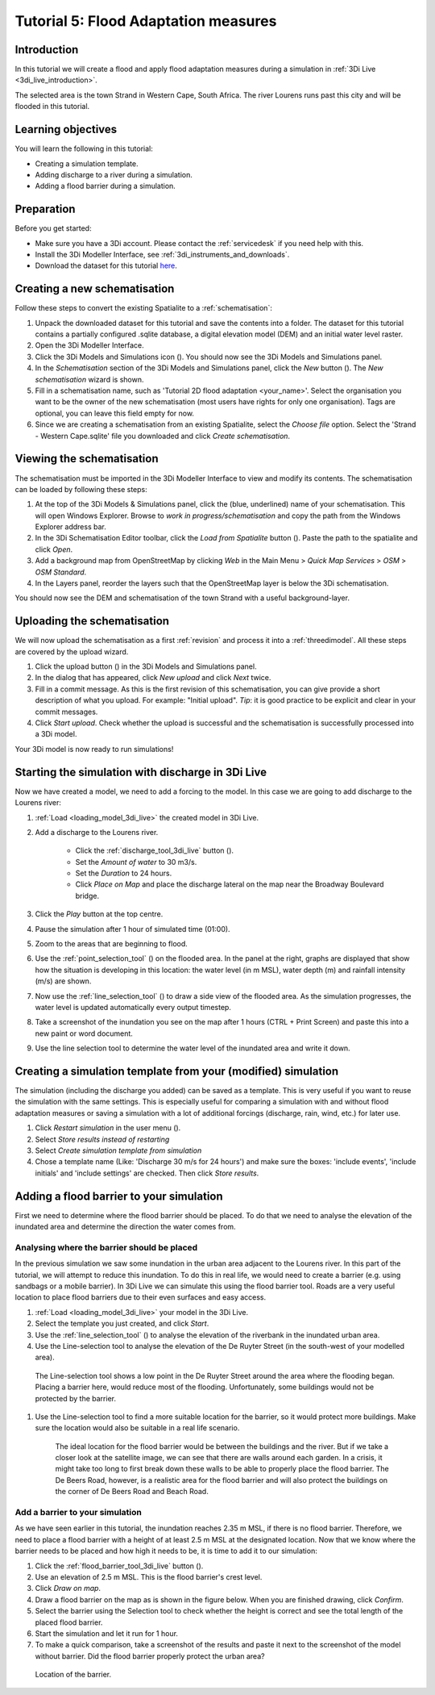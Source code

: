 Tutorial 5: Flood Adaptation measures
======================================

Introduction
-------------
In this tutorial we will create a flood and apply flood adaptation measures during a simulation in :ref:`3Di Live <3di_live_introduction>`.

The selected area is the town Strand in Western Cape, South Africa. The river Lourens runs past this city and will be flooded in this tutorial.

Learning objectives
--------------------
You will learn the following in this tutorial:

* Creating a simulation template.
* Adding discharge to a river during a simulation.
* Adding a flood barrier during a simulation. 


Preparation
-----------
Before you get started:

* Make sure you have a 3Di account. Please contact the :ref:`servicedesk` if you need help with this.
* Install the 3Di Modeller Interface, see :ref:`3di_instruments_and_downloads`.
* Download the dataset for this tutorial `here <https://nens.lizard.net/media/3di-tutorials/3di-tutorial-05.zip>`_.

.. Checken dat Wolf zipje erop heeft gezet.


Creating a new schematisation
------------------------------
Follow these steps to convert the existing Spatialite to a :ref:`schematisation`:

#) Unpack the downloaded dataset for this tutorial and save the contents into a folder. The dataset for this tutorial contains a partially configured .sqlite database, a digital elevation model (DEM) and an initial water level raster.

#) Open the 3Di Modeller Interface.

#) Click the 3Di Models and Simulations icon (|modelsSimulations|). You should now see the 3Di Models and Simulations panel.

#) In the *Schematisation* section of the 3Di Models and Simulations panel, click the *New* button (|newschematisation|). The *New schematisation* wizard is shown.

#) Fill in a schematisation name, such as 'Tutorial 2D flood adaptation <your_name>'. Select the organisation you want to be the owner of the new schematisation (most users have rights for only one organisation). Tags are optional, you can leave this field empty for now.

#) Since we are creating a schematisation from an existing Spatialite, select the *Choose file* option. Select the 'Strand - Western Cape.sqlite' file you downloaded and click *Create schematisation*.


Viewing the schematisation
--------------------------
The schematisation must be imported in the 3Di Modeller Interface to view and modify its contents. The schematisation can be loaded by following these steps:

#) At the top of the 3Di Models & Simulations panel, click the (blue, underlined) name of your schematisation. This will open Windows Explorer. Browse to *work in progress/schematisation* and copy the path from the Windows Explorer address bar.

#) In the 3Di Schematisation Editor toolbar, click the *Load from Spatialite* button (|load_from_spatialite|). Paste the path to the spatialite and click *Open*.

#) Add a background map from OpenStreetMap by clicking *Web* in the Main Menu > *Quick Map Services* > *OSM* > *OSM Standard*.

#) In the Layers panel, reorder the layers such that the OpenStreetMap layer is below the 3Di schematisation.

You should now see the DEM and schematisation of the town Strand with a useful background-layer.


Uploading the schematisation
----------------------------
We will now upload the schematisation as a first :ref:`revision` and process it into a :ref:`threedimodel`. All these steps are covered by the upload wizard.

#) Click the upload button (|upload|) in the 3Di Models and Simulations panel.

#) In the dialog that has appeared, click *New upload* and click *Next* twice.

#) Fill in a commit message. As this is the first revision of this schematisation, you can give provide a short description of what you upload. For example: "Initial upload". *Tip*: it is good practice to be explicit and clear in your commit messages.

#) Click *Start upload*. Check whether the upload is successful and the schematisation is successfully processed into a 3Di model.  

Your 3Di model is now ready to run simulations! 


Starting the simulation with discharge in 3Di Live
---------------------------------------------------

Now we have created a model, we need to add a forcing to the model. In this case we are going to add discharge to the Lourens river:

#) :ref:`Load <loading_model_3di_live>` the created model in 3Di Live.

#) Add a discharge to the Lourens river.

    * Click the :ref:`discharge_tool_3di_live` button (|discharge_tool|).
    * Set the *Amount of water* to 30 m3/s. 
    * Set the *Duration* to 24 hours.  
    * Click *Place on Map* and place the discharge lateral on the map near the Broadway Boulevard bridge.

#) Click the *Play* button at the top centre.

#) Pause the simulation after 1 hour of simulated time (01:00).

#) Zoom to the areas that are beginning to flood. 

#) Use the :ref:`point_selection_tool` (|selection_tool|) on the flooded area. In the panel at the right, graphs are displayed that show how the situation is developing in this location: the water level (in m MSL), water depth (m) and rainfall intensity (m/s) are shown.

#) Now use the :ref:`line_selection_tool` (|line_selection_tool|) to draw a side view of the flooded area. As the simulation progresses, the water level is updated automatically every output timestep. 

#) Take a screenshot of the inundation you see on the map after 1 hours (CTRL + Print Screen) and paste this into a new paint or word document.  

#) Use the line selection tool to determine the water level of the inundated area and write it down.


Creating a simulation template from your (modified) simulation
---------------------------------------------------------------
The simulation (including the discharge you added) can be saved as a template. This is very useful if you want to reuse the simulation with the same settings. This is especially useful for comparing a simulation with and without flood adaptation measures or saving a simulation with a lot of additional forcings (discharge, rain, wind, etc.) for later use.

#) Click *Restart simulation* in the user menu (|user_menu|). 

#)	Select *Store results instead of restarting*

#)	Select *Create simulation template from simulation*

#)	Chose a template name (Like: 'Discharge 30 m/s for 24 hours') and make sure the boxes: 'include events', 'include initials' and 'include settings' are checked. Then click *Store results*.


Adding a flood barrier to your simulation
-------------------------------------------
First we need to determine where the flood barrier should be placed. To do that we need to analyse the elevation of the inundated area and determine the direction the water comes from.

Analysing where the barrier should be placed
^^^^^^^^^^^^^^^^^^^^^^^^^^^^^^^^^^^^^^^^^^^^
In the previous simulation we saw some inundation in the urban area adjacent to the Lourens river. In this part of the tutorial, we will attempt to reduce this inundation. To do this in real life, we would need to create a barrier (e.g. using sandbags or a mobile barrier). In 3Di Live we can simulate this using the flood barrier tool.
Roads are a very useful location to place flood barriers due to their even surfaces and easy access.

#) :ref:`Load <loading_model_3di_live>` your model in the 3Di Live.

#) Select the template you just created, and click *Start*.

#) Use the :ref:`line_selection_tool` (|line_selection_tool|) to analyse the elevation of the riverbank in the inundated urban area.

#)	Use the Line-selection tool to analyse the elevation of the De Ruyter Street (in the south-west of your modelled area).

    The Line-selection tool shows a low point in the De Ruyter Street around the area where the flooding began. Placing a barrier here, would reduce most of the flooding. Unfortunately, some buildings would not be protected by the barrier. 

#) Use the Line-selection tool to find a more suitable location for the barrier, so it would protect more buildings. Make sure the location would also be suitable in a real life scenario.

    The ideal location for the flood barrier would be between the buildings and the river. But if we take a closer look at the satellite image, we can see that there are walls around each garden. In a crisis, it might take too long to first break down these walls to be able to properly place the flood barrier. The De Beers Road, however, is a realistic area for the flood barrier and will also protect the buildings on the corner of De Beers Road and Beach Road.

Add a barrier to your simulation
^^^^^^^^^^^^^^^^^^^^^^^^^^^^^^^^^
As we have seen earlier in this tutorial, the inundation reaches 2.35 m MSL, if there is no flood barrier. Therefore, we need to place a flood barrier with a height of at least 2.5 m MSL at the designated location. Now that we know where the barrier needs to be placed and how high it needs to be, it is time to add it to our simulation:

#) Click the :ref:`flood_barrier_tool_3di_live` button (|barrier_tool|).

#)	Use an elevation of 2.5 m MSL. This is the flood barrier's crest level.

#)	Click *Draw on map*.

#)	Draw a flood barrier on the map as is shown in the figure below. When you are finished drawing, click *Confirm*.

#)	Select the barrier using the Selection tool to check whether the height is correct and see the total length of the placed flood barrier.

#)	Start the simulation and let it run for 1 hour.

#)	To make a quick comparison, take a screenshot of the results and paste it next to the screenshot of the model without barrier. Did the flood barrier properly protect the urban area?

.. figure:: image/t_05_location_barrier.png
   :alt: Location of the barrier

   Location of the barrier.



.. |modelsSimulations| image:: /image/pictogram_modelsandsimulations.png
    :scale: 90%

.. |newschematisation| image:: /image/pictogram_newschematisation.png
    :scale: 80%

.. |load_from_spatialite| image:: /image/pictogram_load_from_spatialite.png
	:scale: 80%

.. |discharge_tool| image:: /image/pictogram_discharge_tool.png
    :scale: 80%

.. |line_selection_tool| image:: /image/pictogram_line_selection_tool.png
    :scale: 75%

.. |selection_tool| image:: /image/pictogram_selection_tool.png
    :scale: 80%

.. |user_menu| image:: /image/pictogram_user_menu.png
    :scale: 60%

.. |barrier_tool| image:: /image/pictogram_barrier_tool.png
    :scale: 80%

.. |upload| image:: /image/pictogram_upload_schematisation.png
    :scale: 80%